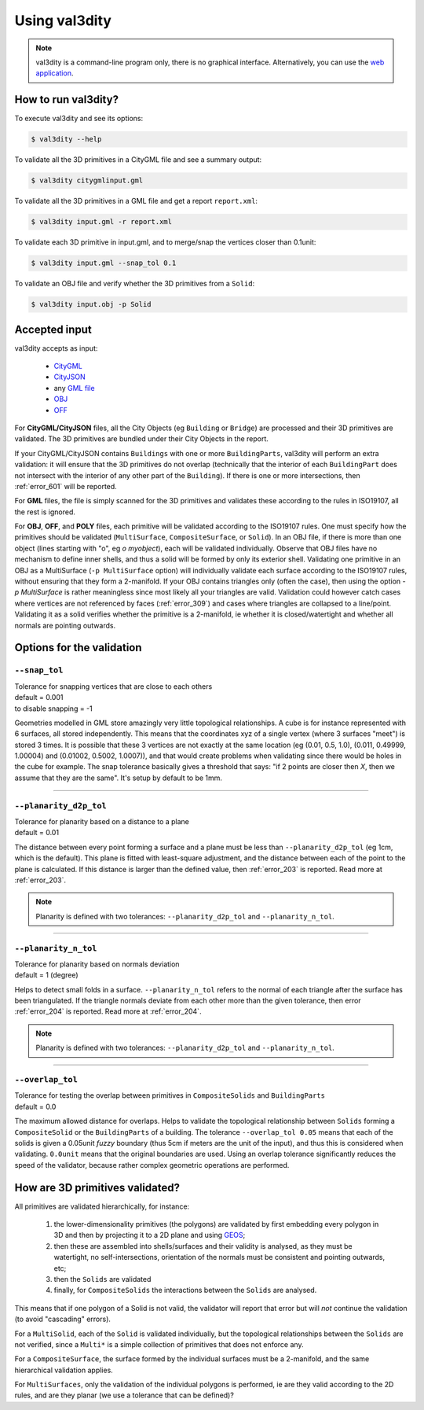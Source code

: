 
==============
Using val3dity
==============

.. note::

  val3dity is a command-line program only, there is no graphical interface. Alternatively, you can use the `web application <http://geovalidation.bk.tudelft.nl/val3dity>`_.

How to run val3dity?
--------------------

To execute val3dity and see its options:

.. code-block:: bash

  $ val3dity --help
    

To validate all the 3D primitives in a CityGML file and see a summary output:

.. code-block:: bash

  $ val3dity citygmlinput.gml 


To validate all the 3D primitives in a GML file and get a report ``report.xml``:

.. code-block:: bash

  $ val3dity input.gml -r report.xml


To validate each 3D primitive in input.gml, and to merge/snap the vertices closer than 0.1unit:

.. code-block:: bash

  $ val3dity input.gml --snap_tol 0.1


To validate an OBJ file and verify whether the 3D primitives from a ``Solid``:

.. code-block:: bash

  $ val3dity input.obj -p Solid
    

Accepted input
--------------

val3dity accepts as input:

  - `CityGML <https://www.citygml.org>`_ 
  - `CityJSON <http://www.cityjson.org>`_
  - any `GML file <https://en.wikipedia.org/wiki/Geography_Markup_Language>`_
  - `OBJ <https://en.wikipedia.org/wiki/Wavefront_.obj_file>`_ 
  - `OFF <https://en.wikipedia.org/wiki/OFF_(file_format)>`_

For **CityGML/CityJSON** files, all the City Objects (eg ``Building`` or ``Bridge``) are processed and their 3D primitives are validated.
The 3D primitives are bundled under their City Objects in the report.

If your CityGML/CityJSON contains ``Buildings`` with one or more ``BuildingParts``, val3dity will perform an extra validation: it will ensure that the 3D primitives do not overlap (technically that the interior of each ``BuildingPart`` does not intersect with the interior of any other part of the ``Building``).
If there is one or more intersections, then :ref:`error_601` will be reported.

For **GML** files, the file is simply scanned for the 3D primitives and validates these according to the rules in ISO19107, all the rest is ignored. 

For **OBJ**, **OFF**, and **POLY** files, each primitive will be validated according to the ISO19107 rules. One must specify how the primitives should be validated (``MultiSurface``, ``CompositeSurface``, or ``Solid``).
In an OBJ file, if there is more than one object (lines starting with "o", eg `o myobject`), each will be validated individually.
Observe that OBJ files have no mechanism to define inner shells, and thus a solid will be formed by only its exterior shell.
Validating one primitive in an OBJ as a MultiSurface (``-p MultiSurface`` option) will individually validate each surface according to the ISO19107 rules, without ensuring that they form a 2-manifold.
If your OBJ contains triangles only (often the case), then using the option `-p MultiSurface` is rather meaningless since most likely all your triangles are valid. Validation could however catch cases where vertices are not referenced by faces (:ref:`error_309`) and cases where triangles are collapsed to a line/point.
Validating it as a solid verifies whether the primitive is a 2-manifold, ie whether it is closed/watertight and whether all normals are pointing outwards.

Options for the validation
--------------------------

.. _snap_tol:

``--snap_tol``
**************
|  Tolerance for snapping vertices that are close to each others
|  default = 0.001
|  to disable snapping = -1 

Geometries modelled in GML store amazingly very little topological relationships. 
A cube is for instance represented with 6 surfaces, all stored independently. 
This means that the coordinates xyz of a single vertex (where 3 surfaces "meet") is stored 3 times. 
It is possible that these 3 vertices are not exactly at the same location (eg (0.01, 0.5, 1.0), (0.011, 0.49999, 1.00004) and (0.01002, 0.5002, 1.0007)), and that would create problems when validating since there would be holes in the cube for example. 
The snap tolerance basically gives a threshold that says: "if 2 points are closer then *X*, then we assume that they are the same". 
It's setup by default to be 1mm. 

----

``--planarity_d2p_tol``
***********************
|  Tolerance for planarity based on a distance to a plane 
|  default = 0.01

The distance between every point forming a surface and a plane must be less than ``--planarity_d2p_tol`` (eg 1cm, which is the default).
This plane is fitted with least-square adjustment, and the distance between each of the point to the plane is calculated.
If this distance is larger than the defined value, then :ref:`error_203` is reported. Read more at :ref:`error_203`.

.. note::  
  Planarity is defined with two tolerances: ``--planarity_d2p_tol`` and ``--planarity_n_tol``.

----

``--planarity_n_tol``
*********************
|  Tolerance for planarity based on normals deviation 
|  default = 1 (degree)

Helps to detect small folds in a surface. ``--planarity_n_tol`` refers to the normal of each triangle after the surface has been triangulated. If the triangle normals deviate from each other more than the given tolerance, then error :ref:`error_204` is reported. Read more at :ref:`error_204`.

.. note::  
  Planarity is defined with two tolerances: ``--planarity_d2p_tol`` and ``--planarity_n_tol``.

----

``--overlap_tol``
*****************
|  Tolerance for testing the overlap between primitives in ``CompositeSolids`` and ``BuildingParts`` 
|  default = 0.0

The maximum allowed distance for overlaps. Helps to validate the topological relationship between ``Solids`` forming a ``CompositeSolid`` or the ``BuildingParts`` of a building.
The tolerance ``--overlap_tol 0.05`` means that each of the solids is given a 0.05unit *fuzzy* boundary (thus 5cm if meters are the unit of the input), and thus this is considered when validating. ``0.0unit`` means that the original boundaries are used.
Using an overlap tolerance significantly reduces the speed of the validator, because rather complex geometric operations are performed.

.. image:: _static/vcsol_2.png
   :width: 100%


How are 3D primitives validated?
--------------------------------

All primitives are validated hierarchically, for instance:

  1. the lower-dimensionality primitives (the polygons) are validated by first embedding every polygon in 3D and then by projecting it to a 2D plane and using `GEOS <http://trac.osgeo.org/geos/>`_;
  2. then these are assembled into shells/surfaces and their validity is analysed, as they must be watertight, no self-intersections, orientation of the normals must be consistent and pointing outwards, etc;
  3. then the ``Solids`` are validated
  4. finally, for ``CompositeSolids`` the interactions between the ``Solids`` are analysed.

This means that if one polygon of a Solid is not valid, the validator will report that error but will *not* continue the validation (to avoid "cascading" errors). 

For a ``MultiSolid``, each of the ``Solid`` is validated individually, but the topological relationships between the ``Solids`` are not verified, since a ``Multi*`` is a simple collection of primitives that does not enforce any.

For a ``CompositeSurface``, the surface formed by the individual surfaces must be a 2-manifold, and the same hierarchical validation applies.

For ``MultiSurfaces``, only the validation of the individual polygons is performed, ie are they valid according to the 2D rules, and are they planar (we use a tolerance that can be defined)?